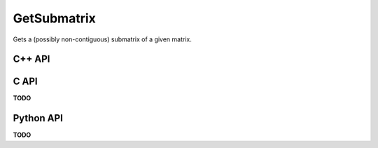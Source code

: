 GetSubmatrix
============
Gets a (possibly non-contiguous) submatrix of a given matrix.

C++ API
-------
.. cpp:function:: void GetSubmatrix( const Matrix<T>& A, const std::vector<Int>& I, const std::vector<Int>& J, Matrix<T>& ASub )
.. cpp:function:: void GetSubmatrix( const AbstractDistMatrix<T>& A, const std::vector<Int>& I, const std::vector<Int>& J, AbstractDistMatrix<T>& ASub )

.. cpp:function:: void GetRealPartOfSubmatrix( const Matrix<T>& A, const std::vector<Int>& I, const std::vector<Int>& J, Matrix<Base<T>>& ASub )
.. cpp:function:: void GetRealPartOfSubmatrix( const AbstractDistMatrix<T>& A, const std::vector<Int>& I, const std::vector<Int>& J, AbstractDistMatrix<Base<T>>& ASub )

.. cpp:function:: void GetImagPartOfSubmatrix( const Matrix<T>& A, const std::vector<Int>& I, const std::vector<Int>& J, Matrix<Base<T>>& ASub )
.. cpp:function:: void GetImagPartOfSubmatrix( const AbstractDistMatrix<T>& A, const std::vector<Int>& I, const std::vector<Int>& J, AbstractDistMatrix<Base<T>>& ASub )

.. cpp:function:: Matrix<T> GetSubmatrix( const Matrix<T>& A, const std::vector<Int>& I, const std::vector<Int>& J )
.. cpp:function:: DistMatrix<T,STAR,STAR> GetSubmatrix( const AbstractDistMatrix<T>& A, const std::vector<Int>& I, const std::vector<Int>& J )

.. cpp:function:: Matrix<Base<T>> GetRealPartOfSubmatrix( const Matrix<T>& A, const std::vector<Int>& I, const std::vector<Int>& J )
.. cpp:function:: DistMatrix<Base<T>,STAR,STAR> GetRealPartOfSubmatrix( const AbstractDistMatrix<T>& A, const std::vector<Int>& I, const std::vector<Int>& J )

.. cpp:function:: Matrix<Base<T>> GetImagPartOfSubmatrix( const Matrix<T>& A, const std::vector<Int>& I, const std::vector<Int>& J )
.. cpp:function:: DistMatrix<Base<T>,STAR,STAR> GetImagPartOfSubmatrix( const AbstractDistMatrix<T>& A, const std::vector<Int>& I, const std::vector<Int>& J )

C API
-----
**TODO**

Python API
----------
**TODO**
